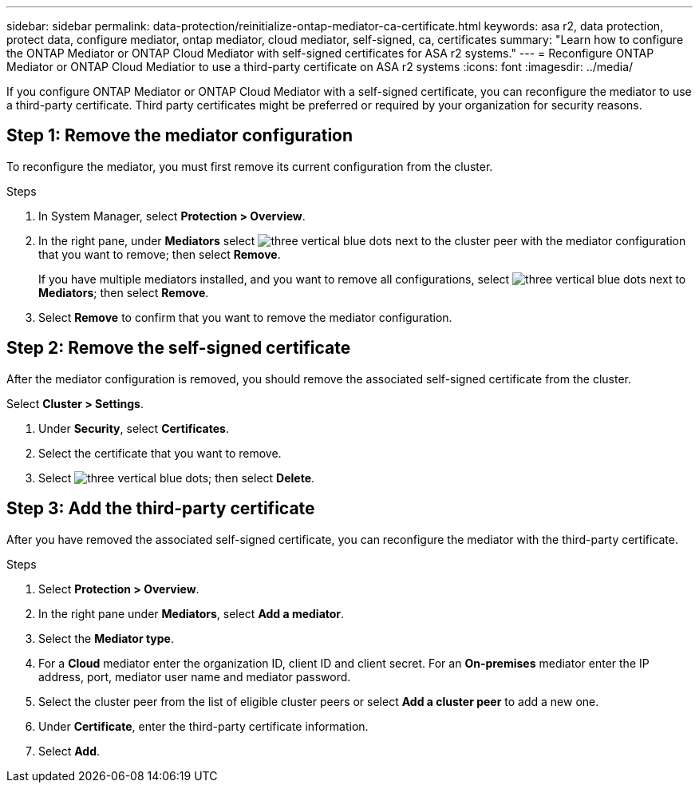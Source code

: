 ---
sidebar: sidebar
permalink: data-protection/reinitialize-ontap-mediator-ca-certificate.html
keywords: asa r2, data protection, protect data, configure mediator, ontap mediator, cloud mediator, self-signed, ca, certificates
summary: "Learn how to configure the ONTAP Mediator or ONTAP Cloud Mediator with self-signed certificates for ASA r2 systems."
---
= Reconfigure ONTAP Mediator or ONTAP Cloud Mediatior to use a third-party certificate on ASA r2 systems
:icons: font
:imagesdir: ../media/

[.lead]
If you configure ONTAP Mediator or ONTAP Cloud Mediator with a self-signed certificate, you can reconfigure the mediator to use a third-party certificate.  Third party certificates might be preferred or required by your organization for security reasons.  

== Step 1: Remove the mediator configuration

To reconfigure the mediator, you must first remove its current configuration from the cluster.

.Steps 

. In System Manager, select *Protection > Overview*.
. In the right pane, under *Mediators* select image:icon_kabob.gif[three vertical blue dots] next to the cluster peer with the mediator configuration that you want to remove; then select *Remove*.
+
If you have multiple mediators installed, and you want to remove all configurations, select image:icon_kabob.gif[three vertical blue dots] next to *Mediators*; then select *Remove*.
. Select *Remove* to confirm that you want to remove the mediator configuration.

== Step 2:  Remove the self-signed certificate

After the mediator configuration is removed, you should remove the associated self-signed certificate from the cluster.

.Steps

.Select *Cluster > Settings*.
. Under *Security*, select *Certificates*.
. Select the certificate that you want to remove.
. Select image:icon_kabob.gif[three vertical blue dots]; then select *Delete*.

== Step 3: Add the third-party certificate

After you have removed the associated self-signed certificate, you can reconfigure the mediator with the third-party certificate.

.Steps

. Select *Protection > Overview*.
. In the right pane under *Mediators*, select *Add a mediator*.
. Select the *Mediator type*.
. For a *Cloud* mediator enter the organization ID, client ID and client secret.  For an *On-premises* mediator enter the IP address, port, mediator user name and mediator password.
. Select the cluster peer from the list of eligible cluster peers or select *Add a cluster peer* to add a new one.
. Under *Certificate*, enter the third-party certificate information.
. Select *Add*.

// 2025 Jul 24, ONTAPDOC-2707